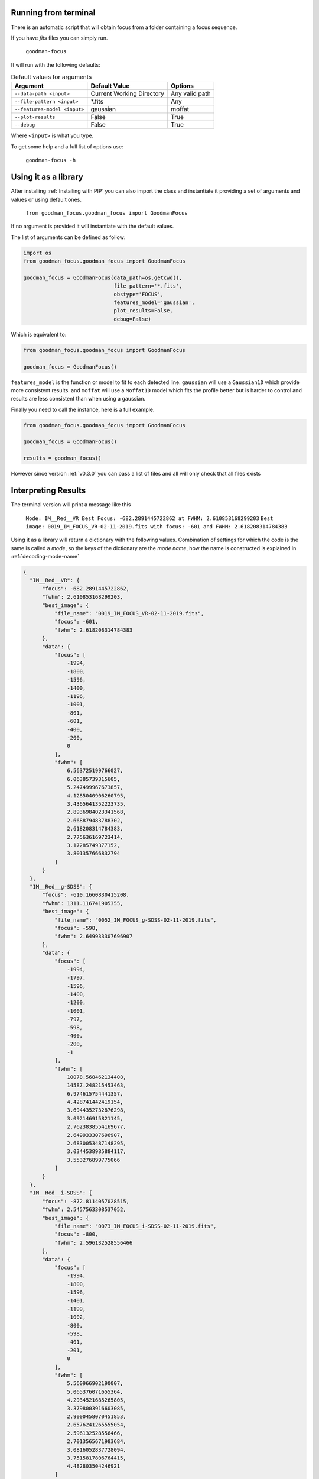 Running from terminal
#####################

There is an automatic script that will obtain focus from a folder containing
a focus sequence.

If you have `fits` files you can simply run.

  ``goodman-focus``

It will run with the following defaults:

.. table:: Default values for arguments

  ============================== ============================ ===================
        Argument                      Default Value               Options
  ============================== ============================ ===================
   ``--data-path <input>``        Current Working Directory    Any valid path
   ``--file-pattern <input>``     *.fits                       Any
   ``--features-model <input>``   gaussian                     moffat
   ``--plot-results``             False                        True
   ``--debug``                    False                        True
  ============================== ============================ ===================

Where ``<input>`` is what you type.


To get some help and a full list of options use:

  ``goodman-focus -h``


Using it as a library
#####################

After installing :ref:`Installing with PIP` you can also import the class and instantiate it
providing a set of arguments and values or using default ones.

  ``from goodman_focus.goodman_focus import GoodmanFocus``

If no argument is provided it will instantiate with the default values.

The list of arguments can be defined as follow:

.. code-block:: python

   import os
   from goodman_focus.goodman_focus import GoodmanFocus

   goodman_focus = GoodmanFocus(data_path=os.getcwd(),
                                file_pattern='*.fits',
                                obstype='FOCUS',
                                features_model='gaussian',
                                plot_results=False,
                                debug=False)


Which is equivalent to:

.. code-block:: python

  from goodman_focus.goodman_focus import GoodmanFocus

  goodman_focus = GoodmanFocus()



``features_model`` is the function or model to fit to each detected line.
``gaussian`` will use a ``Gaussian1D`` which provide more consistent results.
and ``moffat`` will use a ``Moffat1D`` model which fits the profile better but
is harder to control and results are less consistent than when using a gaussian.


Finally you need to call the instance, here is a full example.

.. code-block:: python

  from goodman_focus.goodman_focus import GoodmanFocus

  goodman_focus = GoodmanFocus()

  results = goodman_focus()


However since version :ref:`v0.3.0` you can pass a list of files and all will only check that all files exists


Interpreting Results
####################

The terminal version will print a message like this

  ``Mode: IM__Red__VR Best Focus: -682.2891445722862 at FWHM: 2.610853168299203``
  ``Best image: 0019_IM_FOCUS_VR-02-11-2019.fits with focus: -601 and FWHM: 2.618208314784383``


Using it as a library will return a dictionary with the following values.
Combination of settings for which the code is the same is called a `mode`, so
the keys of the dictionary are the `mode name`, how the name is constructed is
explained in :ref:`decoding-mode-name`

.. code-block:: python

  {
    "IM__Red__VR": {
        "focus": -682.2891445722862,
        "fwhm": 2.610853168299203,
        "best_image": {
            "file_name": "0019_IM_FOCUS_VR-02-11-2019.fits",
            "focus": -601,
            "fwhm": 2.618208314784383
        },
        "data": {
            "focus": [
                -1994,
                -1800,
                -1596,
                -1400,
                -1196,
                -1001,
                -801,
                -601,
                -400,
                -200,
                0
            ],
            "fwhm": [
                6.563725199766027,
                6.06385739315605,
                5.247499967673857,
                4.1285040906260795,
                3.4365641352223735,
                2.8936984023341568,
                2.668879483788302,
                2.618208314784383,
                2.775636169723414,
                3.17285749377152,
                3.801357666832794
            ]
        }
    },
    "IM__Red__g-SDSS": {
        "focus": -610.1660830415208,
        "fwhm": 1311.116741905355,
        "best_image": {
            "file_name": "0052_IM_FOCUS_g-SDSS-02-11-2019.fits",
            "focus": -598,
            "fwhm": 2.649933307696907
        },
        "data": {
            "focus": [
                -1994,
                -1797,
                -1596,
                -1400,
                -1200,
                -1001,
                -797,
                -598,
                -400,
                -200,
                -1
            ],
            "fwhm": [
                10078.568462134408,
                14587.248215453463,
                6.974615754441357,
                4.428741442419154,
                3.6944352732876298,
                3.092146915821145,
                2.7623838554169677,
                2.649933307696907,
                2.6830053487148295,
                3.0344538985884117,
                3.553276899775066
            ]
        }
    },
    "IM__Red__i-SDSS": {
        "focus": -872.8114057028515,
        "fwhm": 2.5457563308537052,
        "best_image": {
            "file_name": "0073_IM_FOCUS_i-SDSS-02-11-2019.fits",
            "focus": -800,
            "fwhm": 2.596132528556466
        },
        "data": {
            "focus": [
                -1994,
                -1800,
                -1596,
                -1401,
                -1199,
                -1002,
                -800,
                -598,
                -401,
                -201,
                0
            ],
            "fwhm": [
                5.560966902190007,
                5.065376071655364,
                4.2934521685265805,
                3.3798003916603085,
                2.9000458070451853,
                2.6576241265555054,
                2.596132528556466,
                2.7013565671983684,
                3.0816052837728094,
                3.7515817806764415,
                4.482803504246921
            ]
        }
    },
    "IM__Red__r-SDSS": {
        "focus": -700.8929464732366,
        "fwhm": 2.6124472728412464,
        "best_image": {
            "file_name": "0063_IM_FOCUS_r-SDSS-02-11-2019.fits",
            "focus": -601,
            "fwhm": 2.619190100387657
        },
        "data": {
            "focus": [
                -1994,
                -1800,
                -1600,
                -1400,
                -1201,
                -1000,
                -801,
                -601,
                -398,
                -201,
                -1
            ],
            "fwhm": [
                6.418236632070858,
                5.904228575760692,
                5.096126122303206,
                4.028043010850983,
                3.3633679109213865,
                2.8831227979791145,
                2.6663294197543594,
                2.619190100387657,
                2.7851502401449557,
                3.242542204364083,
                3.854389127313035
            ]
        }
    },
    "SP__Red__400_M1__NO_FILTER": {
        "focus": -486.02551275637825,
        "fwhm": 2.782866546867474,
        "best_image": {
            "file_name": "0009_SP_FOCUS_400_M1_NO_FILTER-02-11-2019.fits",
            "focus": -401,
            "fwhm": 2.8119415184081067
        },
        "data": {
            "focus": [
                -1995,
                -1800,
                -1600,
                -1401,
                -1201,
                -1001,
                -801,
                -598,
                -401,
                -200,
                0
            ],
            "fwhm": [
                8.391326305891555,
                7.730900155895203,
                6.806632962497317,
                5.4746963164198945,
                4.3902839723521785,
                3.6983380943571507,
                3.0500620739865028,
                2.816038012437021,
                2.8119415184081067,
                2.9933712434094644,
                3.419879429910512
            ]
        }
    },
    "SP__Red__400_M2__GG455": {
        "focus": -1044.8574287143572,
        "fwhm": 2.70924140386515,
        "best_image": {
            "file_name": "0028_SP_FOCUS_400_M2_GG455-02-11-2019.fits",
            "focus": -1001,
            "fwhm": 2.7868396931440125
        },
        "data": {
            "focus": [
                -1994,
                -1800,
                -1600,
                -1401,
                -1201,
                -1001,
                -800,
                -598,
                -401,
                -200,
                -1
            ],
            "fwhm": [
                4.879423755217414,
                4.490050876645501,
                3.7633687417096096,
                3.0940502796759786,
                2.83501045746222,
                2.7868396931440125,
                2.9319443117863937,
                3.3664741439041834,
                4.09694833758484,
                5.030560477812672,
                5.931045259840967
            ]
        }
    }
  }




It is also possible to obtain a plot, from terminal, use ``--plot-results``.
Below is a reproduction of results obtained  with test data.

.. plot::

  from astropy.modeling import models
  import numpy
  import matplotlib.pyplot as plt

  best_focus = -571.483741871
  mode_name = 'IM__Red__g-SDSS'

  data = {'file': ['0186_focus_gp.fits',
                   '0187_focus_gp.fits',
                   '0188_focus_gp.fits',
                   '0189_focus_gp.fits',
                   '0190_focus_gp.fits',
                   '0191_focus_gp.fits',
                   '0192_focus_gp.fits',
                   '0193_focus_gp.fits',
                   '0194_focus_gp.fits',
                   '0195_focus_gp.fits'],
          'fwhm': [5.291526,
                   4.712950,
                   4.112902,
                   3.449884,
                   2.930342,
                   2.665300,
                   2.579470,
                   2.611492,
                   2.815271,
                   3.246117],
          'focus': [-1496,
                    -1344,
                    -1197,
                    -1045,
                    -896,
                    -745,
                    -598,
                    -447,
                    -299,
                    -148]
          }

  polynomial = models.Polynomial1D(degree=5)
  polynomial.c0.value = 3.93919764664
  polynomial.c1.value = 0.00602356641338
  polynomial.c2.value = 1.04158253e-05
  polynomial.c3.value = 1.16769514e-08
  polynomial.c4.value = 9.45592111846e-12
  polynomial.c5.value = 2.8321431518e-15

  fig, ax = plt.subplots(figsize=(10,7))

  ax.plot(data['focus'], data['fwhm'], marker='x', label='Measured FWHM')
  ax.axvline(best_focus, color='k', label='Best Focus')
  ax.set_title("Best Focus:\n{} {:.3f}".format(mode_name, best_focus))
  ax.set_xlabel("Focus Value")
  ax.set_ylabel("FWHM or Mean FWHM")

  poly_x_axis = numpy.linspace(data['focus'][0], data['focus'][-1], 1000)

  ax.plot(poly_x_axis, polynomial(poly_x_axis), label='Model')

  ax.legend(loc='best')


.. _decoding-mode-name:
Decoding de mode name
*********************

The mode name is constructed using two letters to define the observing technique
(Imaging or Spectroscopy) and values obtained from the header. The characters
``<``, ``>`` and `blanks` are removed.

The mode name is different for Imaging and Spectroscopy, since for imaging
the important settings are the instrument and the filter and for spectroscopy
the important values come from the instrument, the grating and observing mode and
filter from second filter wheel. Below, the word inside the parenthesis represents
a keyword from the header.

.. warning::
  Be aware that the separator string is a ``double underscore``. This change
  was necessary to avoid confusion with single underscores used in certain
  keyword values.

For imaging:

  ``IM__(INSTCONF)__(FILTER)``

for example:

  ``IM__Red__g-SDSS``

For spectroscopy:

  ``SP__(INSTCONF)__(WAVMODE)__(FILTER2)``


for example:

  ``SP__Red__400m2__GG455``